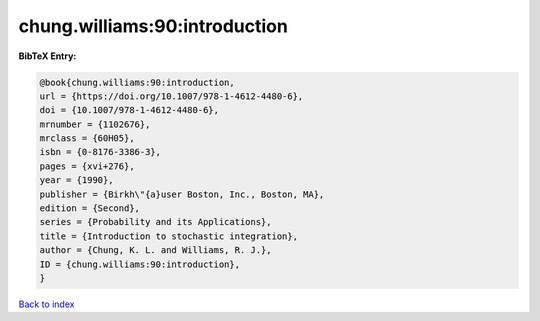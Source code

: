 chung.williams:90:introduction
==============================

.. :cite:t:`chung.williams:90:introduction`

.. bibliography:: ../../All.bib

**BibTeX Entry:**

.. code-block:: bibtex

   @book{chung.williams:90:introduction,
   url = {https://doi.org/10.1007/978-1-4612-4480-6},
   doi = {10.1007/978-1-4612-4480-6},
   mrnumber = {1102676},
   mrclass = {60H05},
   isbn = {0-8176-3386-3},
   pages = {xvi+276},
   year = {1990},
   publisher = {Birkh\"{a}user Boston, Inc., Boston, MA},
   edition = {Second},
   series = {Probability and its Applications},
   title = {Introduction to stochastic integration},
   author = {Chung, K. L. and Williams, R. J.},
   ID = {chung.williams:90:introduction},
   }

`Back to index <../index>`_
